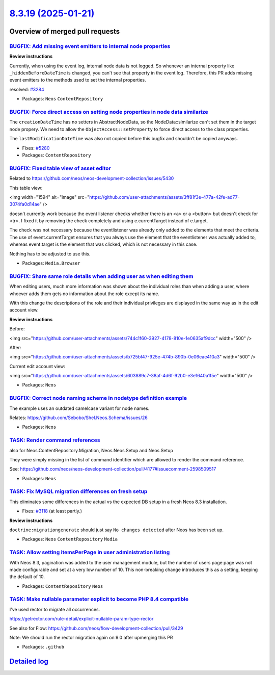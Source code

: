 `8.3.19 (2025-01-21) <https://github.com/neos/neos-development-collection/releases/tag/8.3.19>`_
================================================================================================

Overview of merged pull requests
~~~~~~~~~~~~~~~~~~~~~~~~~~~~~~~~

`BUGFIX: Add missing event emitters to internal node properties <https://github.com/neos/neos-development-collection/pull/5343>`_
---------------------------------------------------------------------------------------------------------------------------------

**Review instructions**

Currently, when using the event log, internal node data is not logged. So whenever an internal property like ``_hiddenBeforeDateTime`` is changed, you can't see that property in the event log. Therefore, this PR adds missing event emitters to the methods used to set the internal properties.

resolved: `#3284 <https://github.com/neos/neos-development-collection/issues/3284>`_


* Packages: ``Neos`` ``ContentRepository``

`BUGFIX: Force direct access on setting node properties in node data similarize <https://github.com/neos/neos-development-collection/pull/5281>`_
-------------------------------------------------------------------------------------------------------------------------------------------------

The ``creationDateTime`` has no setters in AbstractNodeData, so the NodeData::similarize can't set them in the target node propery. We need to allow the ``ObjectAccess::setProperty`` to force direct access to the class properties.

The ``lastModificationDateTime`` was also not copied before this bugfix and shouldn't be copied anyways.

* Fixes: `#5280 <https://github.com/neos/neos-development-collection/issues/5280>`_ 

* Packages: ``ContentRepository``

`BUGFIX: Fixed table view of asset editor <https://github.com/neos/neos-development-collection/pull/5432>`_
-----------------------------------------------------------------------------------------------------------

Related to https://github.com/neos/neos-development-collection/issues/5430

This table view:

<img width="1594" alt="image" src="https://github.com/user-attachments/assets/3ff81f3e-477a-42fe-ad77-3074fa0d14ae" />

doesn't currently work because the event listener checks whether there is an <a> or a <button> but doesn't check for <tr>. I fixed it by removing the check completely and using e.currentTarget instead of e.target.

The check was not necessary because the eventlistener was already only added to the elements that meet the criteria.
The use of event.currentTarget ensures that you always use the element that the eventlistener was actually added to, whereas event.target is the element that was clicked, which is not necessary in this case.

Nothing has to be adjusted to use this.

* Packages: ``Media.Browser``

`BUGFIX: Share same role details when adding user as when editing them <https://github.com/neos/neos-development-collection/pull/5206>`_
----------------------------------------------------------------------------------------------------------------------------------------

When editing users, much more information was shown about the individual roles than when adding a user, where whoever adds them gets no information about the role except its name.

With this change the descriptions of the role and their individual privileges are displayed in the same way as in the edit account view.

**Review instructions**

Before:

<img src="https://github.com/user-attachments/assets/744c1f60-3927-4178-810e-1e0635af9dcc" width="500" />

After:

<img src="https://github.com/user-attachments/assets/b725bf47-925e-474b-890b-0e06eae410a3" width="500" />


Current edit account view:

<img src="https://github.com/user-attachments/assets/603889c7-38af-4d6f-92b0-e3e1640a1f5e" width="500" />


* Packages: ``Neos``

`BUGFIX: Correct node naming scheme in nodetype definition example <https://github.com/neos/neos-development-collection/pull/5426>`_
------------------------------------------------------------------------------------------------------------------------------------

The example uses an outdated camelcase variant for node names.

Relates: https://github.com/Sebobo/Shel.Neos.Schema/issues/26

* Packages: ``Neos``

`TASK: Render command references  <https://github.com/neos/neos-development-collection/pull/5443>`_
---------------------------------------------------------------------------------------------------

also for Neos.ContentRepository.Migration, Neos.Neos.Setup and Neos.Setup

They were simply missing in the list of command identifier which are allowed to render the command reference.

See: https://github.com/neos/neos-development-collection/pull/4177#issuecomment-2598509517

* Packages: ``Neos``

`TASK: Fix MySQL migration differences on fresh setup <https://github.com/neos/neos-development-collection/pull/4236>`_
-----------------------------------------------------------------------------------------------------------------------

This eliminates some differences in the actual vs the expected DB setup in a fresh
Neos 8.3 installation.

* Fixes: `#3118 <https://github.com/neos/neos-development-collection/issues/3118>`_ (at least partly.)

**Review instructions**

``doctrine:migrationgenerate`` should just say ``No changes detected`` after Neos has been set up.


* Packages: ``Neos`` ``ContentRepository`` ``Media``

`TASK: Allow setting itemsPerPage in user administration listing <https://github.com/neos/neos-development-collection/pull/5325>`_
----------------------------------------------------------------------------------------------------------------------------------

With Neos 8.3, pagination was added to the user management module, but the number of users page page was not made configurable and set at a very low number of 10. This non-breaking change introduces this as a setting, keeping the default of 10.

* Packages: ``ContentRepository`` ``Neos``

`TASK: Make nullable parameter explicit to become PHP 8.4 compatible <https://github.com/neos/neos-development-collection/pull/5433>`_
--------------------------------------------------------------------------------------------------------------------------------------

I've used rector to migrate all occurrences.

https://getrector.com/rule-detail/explicit-nullable-param-type-rector

See also for Flow: https://github.com/neos/flow-development-collection/pull/3429

Note: We should run the rector migration again on 9.0 after upmerging this PR

* Packages: ``.github``

`Detailed log <https://github.com/neos/neos-development-collection/compare/8.3.18...8.3.19>`_
~~~~~~~~~~~~~~~~~~~~~~~~~~~~~~~~~~~~~~~~~~~~~~~~~~~~~~~~~~~~~~~~~~~~~~~~~~~~~~~~~~~~~~~~~~~~~
